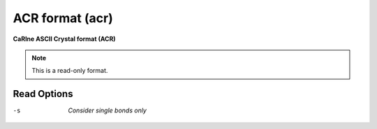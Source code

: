 .. _ACR_format:

ACR format (acr)
================

**CaRIne ASCII Crystal format (ACR)**

.. note:: This is a read-only format.

Read Options
~~~~~~~~~~~~ 

-s  *Consider single bonds only*
